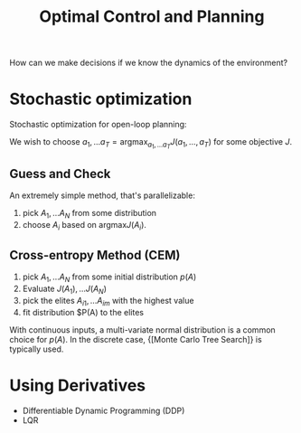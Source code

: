 :PROPERTIES:
:ID:       f1f42d87-f292-4654-bfbf-949bfa18d88f
:END:
#+title: Optimal Control and Planning

How can we make decisions if we know the dynamics of the environment?

* Stochastic optimization

Stochastic optimization for open-loop planning:

We wish to choose $a_1, \dots a_T = \mathrm{argmax}_{a_1, \dots a_T}
J(a_1, \dots, a_T)$ for some objective $J$.

** Guess and Check

An extremely simple method, that's parallelizable:

1. pick $A_1, \dots A_N$ from some distribution
2. choose $A_i$ based on $\mathrm{argmax} J(A_i)$.

** Cross-entropy Method (CEM)

1. pick $A_1, \dots A_N$ from some initial distribution $p(A)$
2. Evaluate $J(A_1), \dots J(A_N)$
3. pick the elites $A_{i1}, \dots A_{im}$ with the highest value
4. fit distribution $P(A) to the elites

With continuous inputs, a multi-variate normal distribution is a common choice
for $p(A)$. In the discrete case, {[Monte Carlo Tree Search]} is typically used.

* Using Derivatives

- Differentiable Dynamic Programming (DDP)
- LQR
